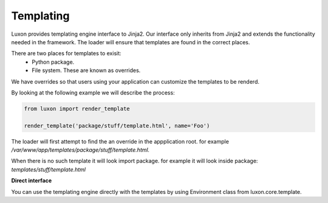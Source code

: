 .. _templating:

Templating
==========

Luxon provides templating engine interface to Jinja2. Our interface only
inherits from Jinja2 and extends the functionality needed in the framework. The
loader will ensure that templates are found in the correct places.

There are two places for templates to exisit:
    * Python package.
    * File system. These are known as overrides.

We have overrides so that users using your application can customize the
templates to be renderd.

By looking at the following example we will describe the process:

.. code:: python

    from luxon import render_template

    render_template('package/stuff/template.html', name='Foo')

The loader will first attempt to find the an override in the appplication root.
for example */var/www/app/templates/package/stuff/template.html.*

When there is no such template it will look import package.
for example it will look inside package: *templates/stuff/template.html*

**Direct interface**

You can use the templating engine directly with the templates by using
Environment class from luxon.core.template.

